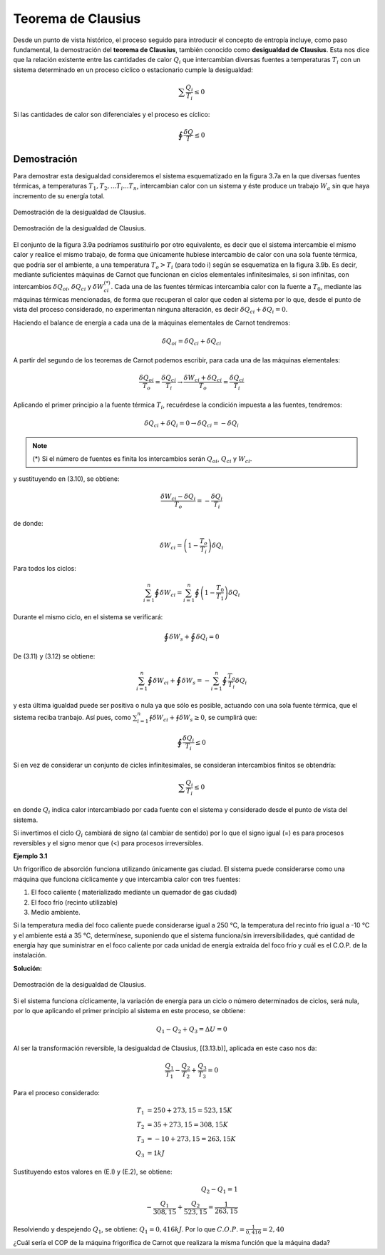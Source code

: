 Teorema de Clausius
===================

Desde un punto de vista histórico, el proceso seguido para introducir el concepto de entropía incluye, como paso fundamental, la demostración del **teorema de Clausius**, también conocido como **desigualdad de Clausius**. Esta nos dice que la relación existente entre las cantidades de calor :math:`Q_i` que intercambian diversas fuentes a temperaturas :math:`T_i` con un sistema determinado en un proceso cíclico o estacionario cumple la desigualdad:

.. math::

   \sum\frac{Q_i}{T_i} \leq 0

Si las cantidades de calor son diferenciales y el proceso es cíclico:

.. math::

    \displaystyle\oint\frac{\delta Q}{T} \leq 0

Demostración
------------

Para demostrar esta desigualdad consideremos el sistema esquematizado en la figura 3.7a
en la que diversas fuentes térmicas, a temperaturas :math:`T_1, T_2,...T_i...T_n`, intercambian calor con un sistema y éste produce un trabajo :math:`W_a` sin que haya incremento de su energía total.

.. figure:: img/2nd_principio_clausius_a.png
   :width: 40%
   :align: center

   Demostración de la desigualdad de Clausius.


.. figure:: img/2nd_principio_clausius_b.png
   :width: 40%
   :align: center

   Demostración de la desigualdad de Clausius.

El conjunto de la figura 3.9a podríamos sustituirlo por otro equivalente, es decir que el sistema intercambie el mismo calor y realice el mismo trabajo, de forma que únicamente hubiese intercambio de calor con una sola fuente térmica, que podría ser el ambiente, a una temperatura :math:`T_o > T_i` (para todo i) según se esquematiza en la figura 3.9b. Es decir, mediante suficientes máquinas de Carnot que funcionan en ciclos elementales infinitesimales, si son infinitas, con intercambios :math:`\delta Q_{oi}`, :math:`\delta Q_{ci}` y :math:`\delta W_{ci}^{(*)}`. Cada una de las fuentes térmicas intercambia calor con la fuente a :math:`T_0`, mediante las máquinas térmicas mencionadas, de forma que recuperan el calor que ceden al sistema por lo que, desde el punto de vista del proceso considerado, no experimentan ninguna alteración, es decir :math:`\delta Q_{ci}+\delta Q_i = 0`.

Haciendo el balance de energía a cada una de la máquinas elementales de Carnot tendremos:

.. math::

   \delta Q_{oi} = \delta Q_{ci}+\delta Q_{ci}

A partir del segundo de los teoremas de Carnot podemos escribir, para cada una de las máquinas elementales:

.. math::

   \frac{\delta Q_{oi}}{T_o} = \frac{\delta Q_{ci}}{T_i} \rightarrow \frac{\delta W_{ci}+\delta Q_{ci}}{T_o} = \frac{\delta Q_{ci}}{T_i}

Aplicando el primer principio a la fuente térmica :math:`T_i`, recuérdese la condición impuesta a las fuentes, tendremos:

.. math::

   \delta Q_{ci}+\delta Q_i = 0 \rightarrow \delta Q_{ci} = -\delta Q_i

.. note::

   (*) Si el número de fuentes es finita los intercambios serán :math:`Q_{oi}`, :math:`Q_{ci}` y :math:`W_{ci}`.


y sustituyendo en (3.10), se obtiene:

.. math::

   \frac{\delta W_{ci} - \delta Q_i}{T_o} = -\frac{\delta Q_i}{T_i}

de donde:

.. math::

   \delta W_{ci} = \left( 1 - \frac{T_o}{T_i} \right) \delta Q_i


Para todos los ciclos:

.. math::

   \sum_{i=1}^n \oint \delta W_{ci}  = \sum_{i=1}^n \oint \left( 1 - \frac{T_0}{T_1}\right) \delta Q_i


Durante el mismo ciclo, en el sistema se verificará:

.. math::

   \oint \delta W_s + \oint \delta Q_i = 0

De (3.11) y (3.12) se obtiene:

.. math::

   \sum_{i=1}^n \oint \delta W_{ci}+\oint\delta W_s = -\sum_{i=1}^n \oint \frac{T_o}{T_i}\delta Q_i

y esta última igualdad puede ser positiva o nula ya que sólo es posible, actuando con una sola fuente térmica, que el sistema reciba tranbajo. Así pues, como :math:`\sum_{i=1}^n \oint \delta W_{ci}+\oint \delta W_s \geq 0`, se cumplirá que:

.. math::

   \oint\frac{\delta Q_i}{T_i} \leq 0

Si en vez de considerar un conjunto de cicles infinitesimales, se consideran intercambios finitos se obtendría:

.. math::

   \sum \frac{Q_i}{T_i} \leq 0


en donde :math:`Q_i` indica calor intercambiado por cada fuente con el sistema y considerado desde el punto de vista del sistema.

Si invertimos el ciclo :math:`Q_i` cambiará de signo (al cambiar de sentido) por lo que el signo igual (=) es para procesos reversibles y el signo menor que (<) para procesos irreversibles.

**Ejemplo 3.1**

Un frigorífico de absorción funciona utilizando únicamente gas ciudad. El sistema puede considerarse como una máquina que funciona cíclicamente y que intercambia calor con tres fuentes:

1)	El foco caliente ( materializado mediante un quemador de gas ciudad)
2)	El foco frío (recinto utilizable)
3)	Medio ambiente.

Si la temperatura media del foco caliente puede considerarse igual a 250 °C, la temperatura del recinto frío igual a -10 °C y el ambiente está a 35 °C, determínese, suponiendo que el sistema funciona/sin irreversibilidades, qué cantidad de energía hay que suministrar en el foco caliente por cada unidad de energía extraída del foco frío y cuál es el C.O.P. de la instalación.

**Solución:**

.. figure:: img/2nd_principio_solucion.png
   :width: 40%
   :align: center

   Demostración de la desigualdad de Clausius.

Si el sistema funciona cíclicamente, la variación de energía para un ciclo o número
determinados de ciclos, será nula, por lo que aplicando el primer principio al sistema en este proceso, se obtiene:

.. math::

   Q_1-Q_2+Q_3= \Delta U = 0

Al ser la transformación reversible, la desigualdad de Clausius, [(3.13.b)], aplicada en este caso nos da:

.. math::

   \frac{Q_1}{T_1}-\frac{Q_2}{T_2}+\frac{Q_3}{T_3} = 0

Para el proceso considerado:

.. math::

   T_1 &= 250+273,15 = 523,15K\\
   T_2 &= 35 + 273,15 = 308,15K\\
   T_3 &= -10+273,15 = 263,15K\\
   Q_3 &= 1kJ

Sustituyendo estos valores en (E.l) y (E.2), se obtiene:

.. math::

   Q_2-Q_1 = 1\\
   -\frac{Q_1}{308,15}+\frac{Q_2}{523,15} = \frac{1}{263,15}

Resolviendo y despejendo :math:`Q_1`, se obtiene: :math:`Q_1 = 0,416kJ`. Por lo que :math:`C.O.P. = \frac{1}{0,416} = 2,40`

¿Cuál sería el COP de la máquina frigorífica de Carnot que realizara la misma función
que la máquina dada?
